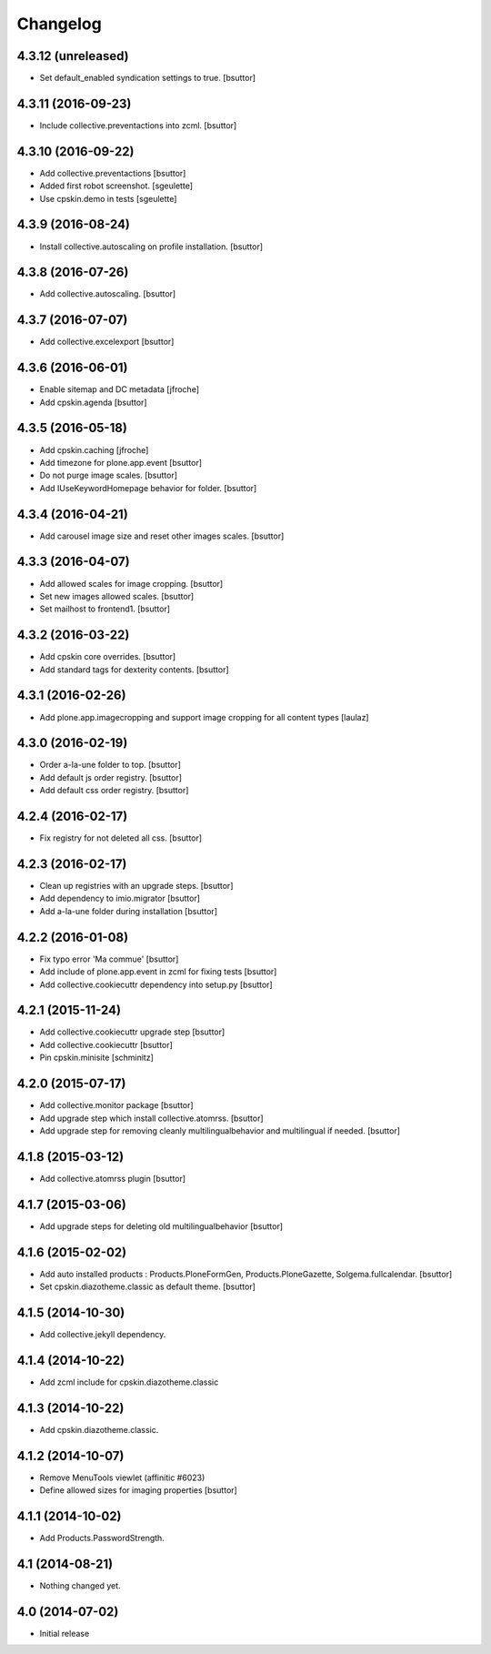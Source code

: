 Changelog
=========

4.3.12 (unreleased)
-------------------

- Set default_enabled syndication settings to true.
  [bsuttor]


4.3.11 (2016-09-23)
-------------------

- Include collective.preventactions into zcml.
  [bsuttor]


4.3.10 (2016-09-22)
-------------------

- Add collective.preventactions
  [bsuttor]

- Added first robot screenshot.
  [sgeulette]

- Use cpskin.demo in tests
  [sgeulette]

4.3.9 (2016-08-24)
------------------

- Install collective.autoscaling on profile installation.
  [bsuttor]


4.3.8 (2016-07-26)
------------------

- Add collective.autoscaling.
  [bsuttor]


4.3.7 (2016-07-07)
------------------

- Add collective.excelexport
  [bsuttor]


4.3.6 (2016-06-01)
------------------

- Enable sitemap and DC metadata
  [jfroche]

- Add cpskin.agenda
  [bsuttor]


4.3.5 (2016-05-18)
------------------

- Add cpskin.caching
  [jfroche]

- Add timezone for plone.app.event
  [bsuttor]

- Do not purge image scales.
  [bsuttor]

- Add IUseKeywordHomepage behavior for folder.
  [bsuttor]


4.3.4 (2016-04-21)
------------------

- Add carousel image size and reset other images scales.
  [bsuttor]


4.3.3 (2016-04-07)
------------------

- Add allowed scales for image cropping.
  [bsuttor]

- Set new images allowed scales.
  [bsuttor]

- Set mailhost to frontend1.
  [bsuttor]


4.3.2 (2016-03-22)
------------------

- Add cpskin core overrides.
  [bsuttor]

- Add standard tags for dexterity contents.
  [bsuttor]


4.3.1 (2016-02-26)
------------------

- Add plone.app.imagecropping and support image cropping for all content types
  [laulaz]


4.3.0 (2016-02-19)
------------------

- Order a-la-une folder to top.
  [bsuttor]

- Add default js order registry.
  [bsuttor]

- Add default css order registry.
  [bsuttor]


4.2.4 (2016-02-17)
------------------

- Fix registry for not deleted all css.
  [bsuttor]

4.2.3 (2016-02-17)
------------------

- Clean up registries with an upgrade steps.
  [bsuttor]

- Add dependency to imio.migrator
  [bsuttor]

- Add a-la-une folder during installation
  [bsuttor]


4.2.2 (2016-01-08)
------------------

- Fix typo error 'Ma commue'
  [bsuttor]

- Add include of plone.app.event in zcml for fixing tests
  [bsuttor]

- Add collective.cookiecuttr dependency into setup.py
  [bsuttor]


4.2.1 (2015-11-24)
------------------

- Add collective.cookiecuttr upgrade step
  [bsuttor]

- Add collective.cookiecuttr
  [bsuttor]

- Pin cpskin.minisite
  [schminitz]


4.2.0 (2015-07-17)
------------------

- Add collective.monitor package
  [bsuttor]

- Add upgrade step which install collective.atomrss.
  [bsuttor]

- Add upgrade step for removing cleanly multilingualbehavior and multilingual if needed.
  [bsuttor]


4.1.8 (2015-03-12)
------------------

- Add collective.atomrss plugin
  [bsuttor]


4.1.7 (2015-03-06)
------------------

- Add upgrade steps for deleting old multilingualbehavior
  [bsuttor]


4.1.6 (2015-02-02)
------------------

- Add auto installed products : Products.PloneFormGen, Products.PloneGazette, Solgema.fullcalendar.
  [bsuttor]

- Set cpskin.diazotheme.classic as default theme.
  [bsuttor]


4.1.5 (2014-10-30)
------------------

- Add collective.jekyll dependency.


4.1.4 (2014-10-22)
------------------

- Add zcml include for cpskin.diazotheme.classic


4.1.3 (2014-10-22)
------------------

- Add cpskin.diazotheme.classic.


4.1.2 (2014-10-07)
------------------

- Remove MenuTools viewlet (affinitic #6023)

- Define allowed sizes for imaging properties
  [bsuttor]


4.1.1 (2014-10-02)
------------------

- Add Products.PasswordStrength.


4.1 (2014-08-21)
----------------

- Nothing changed yet.


4.0 (2014-07-02)
----------------

- Initial release
